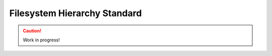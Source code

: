.. _filesystem-hierarchy-standard:

=============================
Filesystem Hierarchy Standard
=============================

.. caution::

    Work in progress!